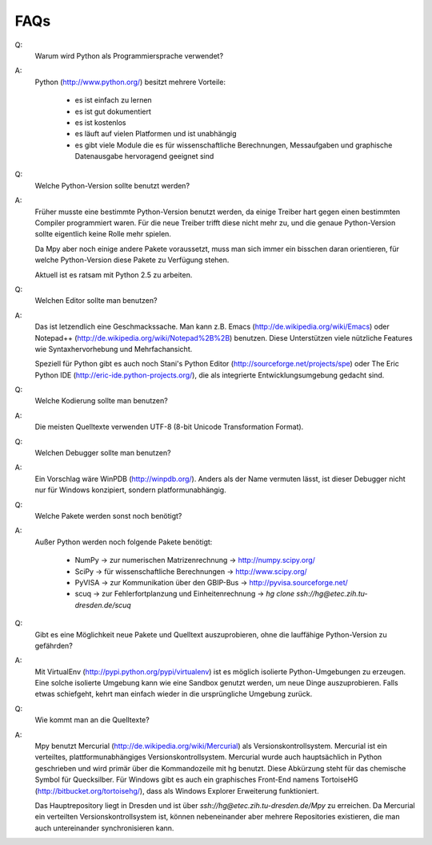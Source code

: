 .. -*-coding: utf-8 -*-

FAQs
====


Q:	
   Warum wird Python als Programmiersprache verwendet?

A:	
   Python (http://www.python.org/) besitzt mehrere Vorteile:

	- es ist einfach zu lernen
	- es ist gut dokumentiert
	- es ist kostenlos
	- es läuft auf vielen Platformen und ist unabhängig
	- es gibt viele Module die es für wissenschaftliche Berechnungen, Messaufgaben und graphische Datenausgabe hervoragend geeignet sind
	
	
	
Q: 	
   Welche Python-Version sollte benutzt werden?

A: 	
   Früher musste eine bestimmte Python-Version benutzt werden, da einige Treiber hart gegen einen bestimmten Compiler programmiert waren. Für die neue Treiber trifft diese nicht mehr zu, und die genaue Python-Version sollte eigentlich keine Rolle mehr spielen.

   Da Mpy aber noch einige andere Pakete voraussetzt, muss man sich immer ein bisschen daran orientieren, für welche Python-Version diese Pakete zu Verfügung stehen. 
	
   Aktuell ist es ratsam mit Python 2.5 zu arbeiten.
	


Q:	
   Welchen Editor sollte man benutzen?

A:
   Das ist letzendlich eine Geschmackssache. Man kann z.B. Emacs (http://de.wikipedia.org/wiki/Emacs) oder Notepad++ (http://de.wikipedia.org/wiki/Notepad%2B%2B) benutzen. Diese Unterstützen viele nützliche Features wie Syntaxhervorhebung und Mehrfachansicht.

   Speziell für Python gibt es auch noch Stani's Python Editor (http://sourceforge.net/projects/spe) oder The Eric Python IDE (http://eric-ide.python-projects.org/), die als integrierte Entwicklungsumgebung gedacht sind.



Q:	
   Welche Kodierung sollte man benutzen?

A:	
   Die meisten Quelltexte verwenden UTF-8 (8-bit Unicode Transformation Format).



Q:	
   Welchen Debugger sollte man benutzen?

A:
   Ein Vorschlag wäre WinPDB (http://winpdb.org/). Anders als der Name vermuten lässt, ist dieser Debugger nicht nur für Windows konzipiert, sondern platformunabhängig.



Q:
   Welche Pakete werden sonst noch benötigt?

A:
   Außer Python werden noch folgende Pakete benötigt:

      - NumPy	-> zur numerischen Matrizenrechnung 	-> http://numpy.scipy.org/
      - SciPy	-> für wissenschaftliche Berechnungen 	-> http://www.scipy.org/
      - PyVISA 	-> zur Kommunikation über den GBIP-Bus	-> http://pyvisa.sourceforge.net/
      - scuq	-> zur Fehlerfortplanzung und Einheitenrechnung -> `hg clone ssh://hg@etec.zih.tu-dresden.de/scuq`
	
	
	
Q:	
   Gibt es eine Möglichkeit neue Pakete und Quelltext auszuprobieren, ohne die lauffähige Python-Version zu gefährden?

A:	
   Mit VirtualEnv (http://pypi.python.org/pypi/virtualenv) ist es möglich isolierte Python-Umgebungen zu erzeugen. Eine solche isolierte Umgebung kann wie eine Sandbox genutzt werden, um neue Dinge auszuprobieren. Falls etwas schiefgeht, kehrt man einfach wieder in die ursprüngliche Umgebung zurück.



Q:
   Wie kommt man an die Quelltexte?

A:
   Mpy benutzt Mercurial (http://de.wikipedia.org/wiki/Mercurial) als Versionskontrollsystem. Mercurial ist ein verteiltes, plattformunabhängiges Versionskontrollsystem. Mercurial wurde auch hauptsächlich in Python geschrieben und wird primär über die Kommandozeile mit hg benutzt. Diese Abkürzung steht für das chemische Symbol für Quecksilber. Für Windows gibt es auch ein graphisches Front-End namens TortoiseHG (http://bitbucket.org/tortoisehg/), dass als Windows Explorer Erweiterung funktioniert. 

   Das Hauptrepository liegt in Dresden und ist über `ssh://hg@etec.zih.tu-dresden.de/Mpy` zu erreichen. Da Mercurial ein verteilten Versionskontrollsystem ist, können nebeneinander aber mehrere Repositories existieren, die man auch untereinander synchronisieren kann.

